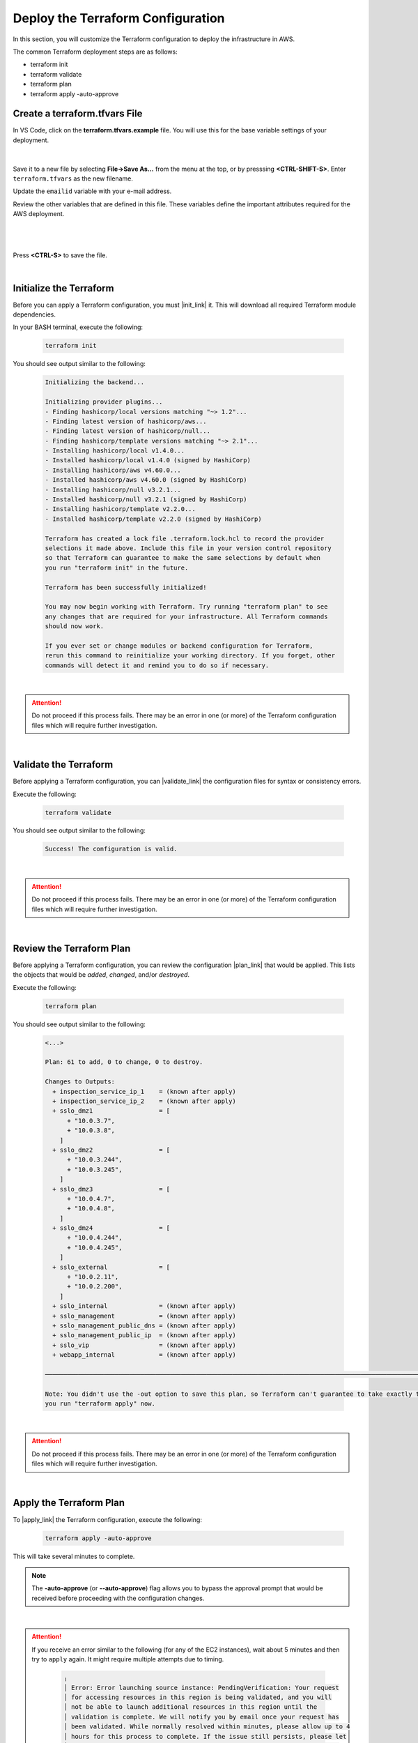 Deploy the Terraform Configuration
================================================================================

In this section, you will customize the Terraform configuration to deploy the infrastructure in AWS.

The common Terraform deployment steps are as follows:

- terraform init
- terraform validate
- terraform plan
- terraform apply -auto-approve


Create a terraform.tfvars File
--------------------------------------------------------------------------------

In VS Code, click on the **terraform.tfvars.example** file. You will use this for the base variable settings of your deployment.

   .. image:: ./images/vscode-1.png
      :align: left


|

Save it to a new file by selecting **File->Save As...** from the menu at the top, or by presssing **<CTRL-SHIFT-S>**. Enter ``terraform.tfvars`` as the new filename.

Update the ``emailid`` variable with your e-mail address.

Review the other variables that are defined in this file. These variables define the important attributes required for the AWS deployment.

|

   .. image:: ./images/vscode-2.png
      :align: left

|


Press **<CTRL-S>** to save the file.

|

Initialize the Terraform
--------------------------------------------------------------------------------

Before you can apply a Terraform configuration, you must |init_link| it. This will download all required Terraform module dependencies.

In your BASH terminal, execute the following:

   .. code-block:: bash

      terraform init

You should see output similar to the following:

   .. code-block:: bash

      Initializing the backend...

      Initializing provider plugins...
      - Finding hashicorp/local versions matching "~> 1.2"...
      - Finding latest version of hashicorp/aws...
      - Finding latest version of hashicorp/null...
      - Finding hashicorp/template versions matching "~> 2.1"...
      - Installing hashicorp/local v1.4.0...
      - Installed hashicorp/local v1.4.0 (signed by HashiCorp)
      - Installing hashicorp/aws v4.60.0...
      - Installed hashicorp/aws v4.60.0 (signed by HashiCorp)
      - Installing hashicorp/null v3.2.1...
      - Installed hashicorp/null v3.2.1 (signed by HashiCorp)
      - Installing hashicorp/template v2.2.0...
      - Installed hashicorp/template v2.2.0 (signed by HashiCorp)

      Terraform has created a lock file .terraform.lock.hcl to record the provider
      selections it made above. Include this file in your version control repository
      so that Terraform can guarantee to make the same selections by default when
      you run "terraform init" in the future.

      Terraform has been successfully initialized!

      You may now begin working with Terraform. Try running "terraform plan" to see
      any changes that are required for your infrastructure. All Terraform commands
      should now work.

      If you ever set or change modules or backend configuration for Terraform,
      rerun this command to reinitialize your working directory. If you forget, other
      commands will detect it and remind you to do so if necessary.

|

.. attention::

   Do not proceed if this process fails. There may be an error in one (or more) of the Terraform configuration files which will require further investigation.

|

Validate the Terraform
--------------------------------------------------------------------------------

Before applying a Terraform configuration, you can |validate_link| the configuration files for syntax or consistency errors.

Execute the following:

   .. code-block:: bash

      terraform validate

You should see output similar to the following:

   .. code-block:: bash

      Success! The configuration is valid.

|

.. attention::

   Do not proceed if this process fails. There may be an error in one (or more) of the Terraform configuration files which will require further investigation.

|

Review the Terraform Plan
--------------------------------------------------------------------------------

Before applying a Terraform configuration, you can review the configuration |plan_link| that would be applied. This lists the objects that would be *added*, *changed*, and/or *destroyed*.

Execute the following:

   .. code-block:: bash

      terraform plan

You should see output similar to the following:

   .. code-block:: bash

      <...>

      Plan: 61 to add, 0 to change, 0 to destroy.

      Changes to Outputs:
        + inspection_service_ip_1    = (known after apply)
        + inspection_service_ip_2    = (known after apply)
        + sslo_dmz1                  = [
            + "10.0.3.7",
            + "10.0.3.8",
          ]
        + sslo_dmz2                  = [
            + "10.0.3.244",
            + "10.0.3.245",
          ]
        + sslo_dmz3                  = [
            + "10.0.4.7",
            + "10.0.4.8",
          ]
        + sslo_dmz4                  = [
            + "10.0.4.244",
            + "10.0.4.245",
          ]
        + sslo_external              = [
            + "10.0.2.11",
            + "10.0.2.200",
          ]
        + sslo_internal              = (known after apply)
        + sslo_management            = (known after apply)
        + sslo_management_public_dns = (known after apply)
        + sslo_management_public_ip  = (known after apply)
        + sslo_vip                   = (known after apply)
        + webapp_internal            = (known after apply)

      ───────────────────────────────────────────────────────────────────────────────────────────────────────────────────────

      Note: You didn't use the -out option to save this plan, so Terraform can't guarantee to take exactly these actions if
      you run "terraform apply" now.

|

.. attention::

   Do not proceed if this process fails. There may be an error in one (or more) of the Terraform configuration files which will require further investigation.

|

Apply the Terraform Plan
--------------------------------------------------------------------------------

To |apply_link| the Terraform configuration, execute the following:

   .. code-block:: bash

      terraform apply -auto-approve

This will take several minutes to complete.

.. note::

   The **-auto-approve** (or **--auto-approve**) flag allows you to bypass the approval prompt that would be received before proceeding with the configuration changes.

|

.. attention::

   If you receive an error similar to the following (for any of the EC2 instances), wait about 5 minutes and then try to ``apply`` again. It might require multiple attempts due to timing.

      .. code-block:: bash

          ╷
          │ Error: Error launching source instance: PendingVerification: Your request
          │ for accessing resources in this region is being validated, and you will
          │ not be able to launch additional resources in this region until the
          │ validation is complete. We will notify you by email once your request has
          │ been validated. While normally resolved within minutes, please allow up to 4
          │ hours for this process to complete. If the issue still persists, please let
          │ us know by writing to aws-verification@amazon.com for further assistance.
          │       status code: 400, request id: a3fd2a74-1451-4c8a-a56a-901df30875d4
          │


After successful completion, you should see output similar to the following:

   .. code-block:: bash

      <...>

      Apply complete! Resources: 2 added, 4 changed, 0 destroyed.

      Outputs:

      inspection_service_ip_1 = "10.0.3.21"
      inspection_service_ip_2 = "10.0.4.21"
      sslo_dmz1 = toset([
        "10.0.3.7",
        "10.0.3.8",
      ])
      sslo_dmz2 = toset([
        "10.0.3.244",
        "10.0.3.245",
      ])
      sslo_dmz3 = toset([
        "10.0.4.7",
        "10.0.4.8",
      ])
      sslo_dmz4 = toset([
        "10.0.4.244",
        "10.0.4.245",
      ])
      sslo_external = toset([
        "10.0.2.11",
        "10.0.2.200",
      ])
      sslo_internal = "10.0.5.11"
      sslo_management = "10.0.1.11"
      sslo_management_public_dns = "ec2-x-x-x-x.compute-1.amazonaws.com"
      sslo_management_public_ip = "x.x.x.x"
      sslo_vip = "x.x.x.x"
      webapp_internal = "192.168.1.200"

|

Terraform Outputs
--------------------------------------------------------------------------------

Take note of the values for the following outputs:

- sslo_management_public_ip
- sslo_vip

You will need this information later to access the BIG-IP management interface and to test the application.

In the future, if you want to show the Terraform |output_link| values again, you can execute the following:

   .. code-block:: bash

      terraform output



.. |init_link| raw:: html

      <a href="https://www.terraform.io/cli/commands/init" target="_blank"> initialize </a>

.. |validate_link| raw:: html

      <a href="https://www.terraform.io/cli/commands/validate" target="_blank"> validate </a>

.. |plan_link| raw:: html

      <a href="https://www.terraform.io/cli/commands/plan" target="_blank"> plan </a>

.. |apply_link| raw:: html

      <a href="https://www.terraform.io/cli/commands/apply" target="_blank"> apply </a>

.. |output_link| raw:: html

      <a href="https://www.terraform.io/cli/commands/output" target="_blank"> output </a>
